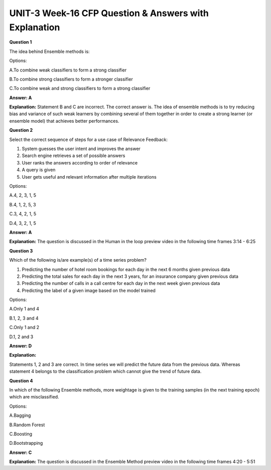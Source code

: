 UNIT-3 Week-16 CFP Question & Answers with Explanation
======================================================

**Question 1**

The idea behind Ensemble methods is:

Options:

A.To combine weak classifiers to form a strong classifier

B.To combine strong classifiers to form a stronger classifier

C.To combine weak and strong classifiers to form a strong classifier

**Answer: A**

**Explanation:**
Statement B and C are incorrect. The correct answer is. The idea of ensemble methods is to try reducing bias and variance of such weak learners by combining several of them together in order to create a strong learner (or ensemble model) that achieves better performances.



**Question 2**

Select the correct sequence of steps for a use case of Relevance Feedback:

1. System guesses the user intent and improves the answer
2. Search engine retrieves a set of possible answers
3. User ranks the answers according to order of relevance
4. A query is given
5. User gets useful and relevant information after multiple iterations

Options:

A.4, 2, 3, 1, 5

B.4, 1, 2, 5, 3

C.3, 4, 2, 1, 5

D.4, 3, 2, 1, 5

**Answer: A**

**Explanation:**
The question is discussed in the Human in the loop preview video in the following time frames 3:14 - 6:25


**Question 3**

Which of the following is/are example(s) of a time series problem?

1. Predicting the number of hotel room bookings for each day in the next 6 months given previous data
2. Predicting the total sales for each day in the next 3 years, for an insurance company given previous data
3. Predicting the number of calls in a call centre for each day in the next week given previous data
4. Predicting the label of a given image based on the model trained 

Options:

A.Only 1 and 4 

B.1, 2, 3 and 4 

C.Only 1 and 2 

D.1, 2 and 3

**Answer: D**

**Explanation:**

Statements 1, 2 and 3 are correct. In time series we will predict the future data from the previous data. Whereas statement 4 belongs to the classification problem which cannot give the trend of future data.


**Question 4**

In which of the following Ensemble methods, more weightage is given to the training samples (in the next training epoch) which are misclassified.

Options:

A.Bagging

B.Random Forest

C.Boosting

D.Bootstrapping

**Answer: C**

**Explanation:**
The question is discussed in the Ensemble Method preview video in the following time frames 4:20 - 5:51



